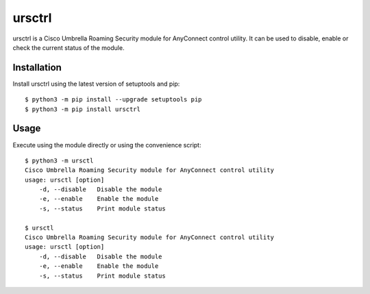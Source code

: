 ursctrl
#######

ursctrl is a Cisco Umbrella Roaming Security module for AnyConnect control utility.
It can be used to disable, enable or check the current status of the module.

Installation
------------

Install ursctrl using the latest version of setuptools and pip::

    $ python3 -m pip install --upgrade setuptools pip
    $ python3 -m pip install ursctrl

Usage
-----

Execute using the module directly or using the convenience script::

    $ python3 -m ursctl
    Cisco Umbrella Roaming Security module for AnyConnect control utility
    usage: ursctl [option]
     	-d, --disable	Disable the module
     	-e, --enable	Enable the module
     	-s, --status	Print module status

    $ ursctl
    Cisco Umbrella Roaming Security module for AnyConnect control utility
    usage: ursctl [option]
        -d, --disable   Disable the module
        -e, --enable    Enable the module
        -s, --status    Print module status

